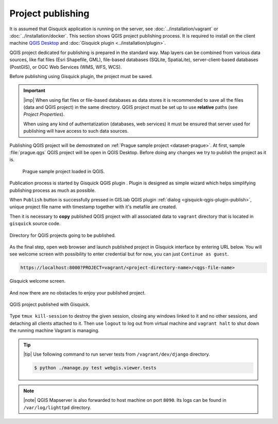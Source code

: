 .. |plugin| image:: ./img/logo.png
   :width: 2.5em

.. _project-publishing:
 
==================
Project publishing
==================

It is assumed that Gisquick application is running on the server, see
:doc:`../installation/vagrant` or :doc:`../installation/docker`. This
section shows QGIS project publishing process. It is required to
install on the client machine `QGIS Desktop
<http://qgis.org/en/site/forusers/download.html>`__ and :doc:`Gisquick
plugin <../installation/plugin>`.

QGIS project dedicated for publishing is prepared in the standard
way. Map layers can be combined from various data sources, like flat
files (Esri Shapefile, GML), file-based databases (SQLite,
SpatiaLite), server-client-based databases (PostGIS), or OGC Web
Services (WMS, WFS, WCS).

Before publishing using Gisquick plugin, the project must be saved.

.. important:: |imp| When using flat files or file-based databases as
   data stores it is recommended to save all the files (data and QGIS
   project) in the same directory. QGIS project must be set up to use
   **relative** paths (see *Project Properties*).

   When using any kind of authentatization (databases, web services)
   it must be ensured that server used for publishing will have access
   to such data sources.

Publishing QGIS project will be demostrated on :ref:`Prague sample
project <dataset-prague>`. At first, sample :file:`prague.qgs` QGIS
project will be open in QGIS Desktop. Before doing any changes we try
to publish the project as it is.

.. figure:: ./img/qgis-prague.png

   Prague sample project loaded in QGIS.

Publication process is started by Gisquick QGIS plugin
|plugin|. Plugin is designed as simple wizard which helps simplifying
publishing process as much as possible.

When ``Publish`` button is successfully pressed in GIS.lab QGIS plugin
:ref:`dialog <gisquick-qgis-plugin-publish>`, 
unique project file name with timestamp together with it's metafile are created.

Then it is necessary to **copy** published QGIS project with all associated data 
to ``vagrant`` directory that is located in ``gisquick`` source code.

.. figure:: img/vagrant-directory.svg
   :align: center
   :width: 450

   Directory for QGIS projects going to be published.

.. seealso:: |see| :ref:`Source code layout <source-code-layout>`

As the final step, open web browser and launch published project in Gisquick 
interface by entering URL below.
You will see welcome screen with possibility to enter credential but for now, 
you can just ``Continue as guest``. 

.. code:: 

   https://localhost:8000?PROJECT=vagrant/<project-directory-name>/<qgs-file-name>

.. _gisquick-welcome:

.. figure:: img/gisquick-welcome.png
   :align: center
   :width: 750

   Gisquick welcome screen.

And now there are no obstacles to enjoy your published project.

.. _gisquick-we-published:

.. figure:: img/gisquick-published.png
   :align: center
   :width: 750

   QGIS project published with Gisquick.

.. seealso:: |see| See :ref:`Publish project on web <practice-gisquick-publishing>`
   section with publishing QGIS projects from GIS.lab Desktop environment.

Type ``tmux kill-session`` to destroy the given session, closing any windows 
linked to it and no other sessions, and detaching all clients attached to it.
Then use ``logout`` to log out from virtual 
machine and ``vagrant halt`` to shut down the running machine Vagrant 
is managing.

.. tip:: |tip| Use following command to run server tests from 
   ``/vagrant/dev/django`` directory.

   .. code:: sh

      $ python ./manage.py test webgis.viewer.tests

.. note:: |note| QGIS Mapserver is also forwarded to host machine on port ``8090``.
   Its logs can be found in ``/var/log/lighttpd`` directory.

